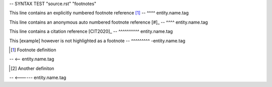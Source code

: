 -- SYNTAX TEST "source.rst" "footnotes"

This line contains an explicitly numbered footnote reference [1]_
--                                                           ^^^^ entity.name.tag

This line contains an anonymous auto numbered footnote reference [#]_
--                                                               ^^^^ entity.name.tag

This line contains a citation reference [CIT2020]_
--                                      ^^^^^^^^^^ entity.name.tag

This [example] however is not highlighted as a footnote
--   ^^^^^^^^^ -entity.name.tag

.. [1] Footnote definition
-- <-- entity.name.tag

.. [#test] Another definiton
-- <------ entity.name.tag
